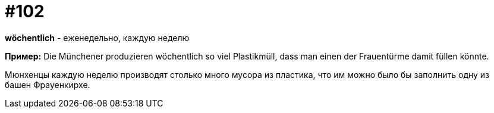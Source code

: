 [#18_034]
= #102

*wöchentlich* - еженедельно, каждую неделю

*Пример:*
Die Münchener produzieren wöchentlich so viel Plastikmüll, dass man einen der Frauentürme damit füllen könnte.

Мюнхенцы каждую неделю  производят столько много мусора из пластика, что им можно было бы заполнить одну из башен Фрауенкирхе.